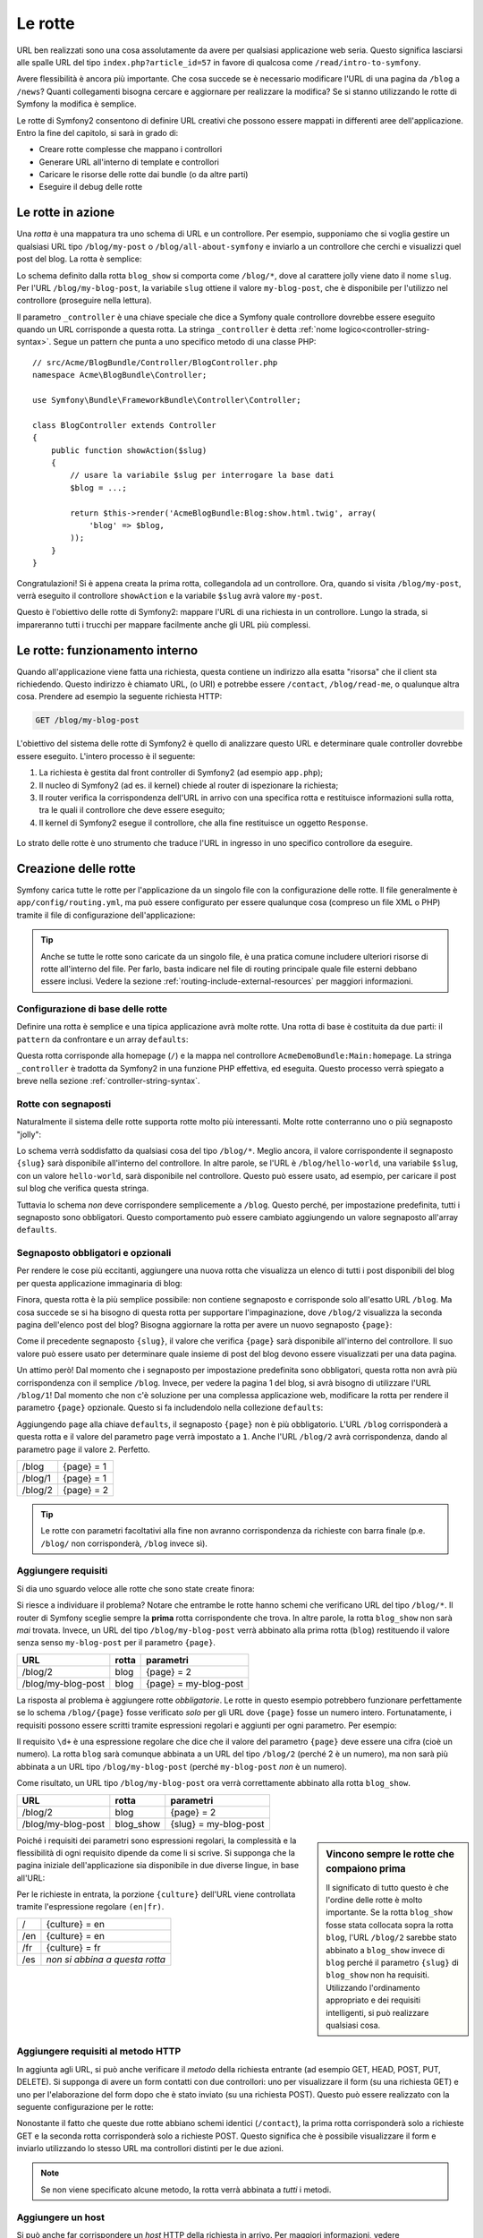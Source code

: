 .. index::
   single: Rotte

Le rotte
========

URL ben realizzati sono una cosa assolutamente da avere per qualsiasi applicazione web seria. Questo
significa lasciarsi alle spalle  URL del tipo ``index.php?article_id=57`` in favore
di qualcosa come ``/read/intro-to-symfony``.

Avere flessibilità è ancora più importante. Che cosa succede se è necessario modificare
l'URL di una pagina da ``/blog`` a ``/news``? Quanti collegamenti bisogna cercare
e aggiornare per realizzare la modifica? Se si stanno utilizzando le rotte di Symfony
la modifica è semplice.

Le rotte di Symfony2 consentono di definire URL creativi che possono essere mappati
in differenti aree dell'applicazione. Entro la fine del capitolo, si sarà in grado di:

* Creare rotte complesse che mappano i controllori
* Generare URL all'interno di template e controllori
* Caricare le risorse delle rotte dai bundle (o da altre parti) 
* Eseguire il debug delle rotte

.. index::
   single: Rotte; Basi

Le rotte in azione
------------------

Una *rotta* è una mappatura tra uno schema di URL e un controllore. Per esempio, supponiamo
che si voglia gestire un qualsiasi URL tipo ``/blog/my-post`` o ``/blog/all-about-symfony``
e inviarlo a un controllore che cerchi e visualizzi quel post del blog.
La rotta è semplice:

.. configuration-block::

    .. code-block:: yaml

        # app/config/routing.yml
        blog_show:
            path:      /blog/{slug}
            defaults:  { _controller: AcmeBlogBundle:Blog:show }

    .. code-block:: xml

        <!-- app/config/routing.xml -->
        <?xml version="1.0" encoding="UTF-8" ?>
        <routes xmlns="http://symfony.com/schema/routing"
            xmlns:xsi="http://www.w3.org/2001/XMLSchema-instance"
            xsi:schemaLocation="http://symfony.com/schema/routing
                http://symfony.com/schema/routing/routing-1.0.xsd">

            <route id="blog_show" path="/blog/{slug}">
                <default key="_controller">AcmeBlogBundle:Blog:show</default>
            </route>
        </routes>

    .. code-block:: php

        // app/config/routing.php
        use Symfony\Component\Routing\RouteCollection;
        use Symfony\Component\Routing\Route;

        $collection = new RouteCollection();
        $collection->add('blog_show', new Route('/blog/{slug}', array(
            '_controller' => 'AcmeBlogBundle:Blog:show',
        )));

        return $collection;

.. versionadded:: 2.2
    L'opzione ``path`` è nuova in Symfony2.2,  nelle precedenti versioni veniva
    usata l'opzione ``pattern``.

Lo schema definito dalla rotta ``blog_show`` si comporta come ``/blog/*``, dove
al carattere jolly viene dato il nome ``slug``. Per l'URL ``/blog/my-blog-post``,
la variabile ``slug`` ottiene il valore ``my-blog-post``, che è disponibile
per l'utilizzo nel controllore (proseguire nella lettura).

Il parametro ``_controller`` è una chiave speciale che dice a Symfony quale controllore
dovrebbe essere eseguito quando un URL corrisponde a questa rotta. La stringa ``_controller``
è detta :ref:`nome logico<controller-string-syntax>`. Segue un
pattern che punta a uno specifico metodo di una classe PHP::

    // src/Acme/BlogBundle/Controller/BlogController.php
    namespace Acme\BlogBundle\Controller;

    use Symfony\Bundle\FrameworkBundle\Controller\Controller;

    class BlogController extends Controller
    {
        public function showAction($slug)
        {
            // usare la variabile $slug per interrogare la base dati
            $blog = ...;

            return $this->render('AcmeBlogBundle:Blog:show.html.twig', array(
                'blog' => $blog,
            ));
        }
    }

Congratulazioni! Si è appena creata la prima rotta, collegandola ad
un controllore. Ora, quando si visita ``/blog/my-post``, verrà eseguito il
controllore ``showAction`` e la variabile ``$slug`` avrà valore ``my-post``.

Questo è l'obiettivo delle rotte di Symfony2: mappare l'URL di una richiesta in un
controllore. Lungo la strada, si impareranno tutti i trucchi per mappare facilmente
anche gli URL più complessi. 

.. index::
   single: Rotte; Sotto il cofano

Le rotte: funzionamento interno
-------------------------------

Quando all'applicazione viene fatta una richiesta, questa contiene un indirizzo alla
esatta "risorsa" che il client sta richiedendo. Questo indirizzo è chiamato
URL, (o URI) e potrebbe essere ``/contact``, ``/blog/read-me``, o qualunque
altra cosa. Prendere ad esempio la seguente richiesta HTTP:

.. code-block:: text

    GET /blog/my-blog-post

L'obiettivo del sistema delle rotte di Symfony2 è quello di analizzare questo URL e determinare
quale controller dovrebbe essere eseguito. L'intero processo è il seguente:

#. La richiesta è gestita dal front controller di Symfony2 (ad esempio ``app.php``);

#. Il nucleo di Symfony2 (ad es. il kernel) chiede al router di ispezionare la richiesta;

#. Il router verifica la corrispondenza dell'URL in arrivo con una specifica rotta e restituisce informazioni
   sulla rotta, tra le quali il controllore che deve essere eseguito;

#. Il kernel di Symfony2 esegue il controllore, che alla fine restituisce
   un oggetto ``Response``.

.. figure:: /images/request-flow.png
   :align: center
   :alt: flusso della richiesta di Symfony2

   Lo strato delle rotte è uno strumento che traduce l'URL in ingresso in uno specifico
   controllore da eseguire.

.. index::
   single: Rotte; Creazione di rotte

Creazione delle rotte
---------------------

Symfony carica tutte le rotte per l'applicazione da un singolo file con la configurazione
delle rotte. Il file generalmente è ``app/config/routing.yml``, ma può essere configurato
per essere qualunque cosa (compreso un file XML o PHP) tramite il file di configurazione
dell'applicazione:

.. configuration-block::

    .. code-block:: yaml

        # app/config/config.yml
        framework:
            # ...
            router:        { resource: "%kernel.root_dir%/config/routing.yml" }

    .. code-block:: xml

        <!-- app/config/config.xml -->
        <framework:config ...>
            <!-- ... -->
            <framework:router resource="%kernel.root_dir%/config/routing.xml" />
        </framework:config>

    .. code-block:: php

        // app/config/config.php
        $container->loadFromExtension('framework', array(
            // ...
            'router' => array(
                'resource' => '%kernel.root_dir%/config/routing.php',
            ),
        ));

.. tip::

    Anche se tutte le rotte sono caricate da un singolo file, è una pratica comune
    includere ulteriori risorse di rotte all'interno del file. Per farlo, basta indicare nel
    file di routing principale quale file esterni debbano essere inclusi.
    Vedere la sezione :ref:`routing-include-external-resources` per maggiori
    informazioni.

Configurazione di base delle rotte
~~~~~~~~~~~~~~~~~~~~~~~~~~~~~~~~~~

Definire una rotta è semplice e una tipica applicazione avrà molte rotte.
Una rotta di base è costituita da due parti: il ``pattern`` da confrontare e un
array ``defaults``:

.. configuration-block::

    .. code-block:: yaml

        _welcome:
            path:      /
            defaults:  { _controller: AcmeDemoBundle:Main:homepage }

    .. code-block:: xml

        <?xml version="1.0" encoding="UTF-8" ?>

        <routes xmlns="http://symfony.com/schema/routing"
            xmlns:xsi="http://www.w3.org/2001/XMLSchema-instance"
            xsi:schemaLocation="http://symfony.com/schema/routing
                http://symfony.com/schema/routing/routing-1.0.xsd">

            <route id="_welcome" path="/">
                <default key="_controller">AcmeDemoBundle:Main:homepage</default>
            </route>

        </routes>

    ..  code-block:: php

        use Symfony\Component\Routing\RouteCollection;
        use Symfony\Component\Routing\Route;

        $collection = new RouteCollection();
        $collection->add('_welcome', new Route('/', array(
            '_controller' => 'AcmeDemoBundle:Main:homepage',
        )));

        return $collection;

Questa rotta corrisponde alla homepage (``/``) e la mappa nel controllore ``AcmeDemoBundle:Main:homepage``.
La stringa ``_controller`` è tradotta da Symfony2 in una
funzione PHP effettiva, ed eseguita. Questo processo verrà spiegato a breve
nella sezione :ref:`controller-string-syntax`.

.. index::
   single: Rotte; Segnaposti

Rotte con segnaposti
~~~~~~~~~~~~~~~~~~~~

Naturalmente il sistema delle rotte supporta rotte molto più interessanti. Molte
rotte conterranno uno o più segnaposto "jolly":

.. configuration-block::

    .. code-block:: yaml

        blog_show:
            path:      /blog/{slug}
            defaults:  { _controller: AcmeBlogBundle:Blog:show }

    .. code-block:: xml

        <?xml version="1.0" encoding="UTF-8" ?>

        <routes xmlns="http://symfony.com/schema/routing"
            xmlns:xsi="http://www.w3.org/2001/XMLSchema-instance"
            xsi:schemaLocation="http://symfony.com/schema/routing
                http://symfony.com/schema/routing/routing-1.0.xsd">

            <route id="blog_show" path="/blog/{slug}">
                <default key="_controller">AcmeBlogBundle:Blog:show</default>
            </route>
        </routes>

    .. code-block:: php

        use Symfony\Component\Routing\RouteCollection;
        use Symfony\Component\Routing\Route;

        $collection = new RouteCollection();
        $collection->add('blog_show', new Route('/blog/{slug}', array(
            '_controller' => 'AcmeBlogBundle:Blog:show',
        )));

        return $collection;

Lo schema verrà soddisfatto da qualsiasi cosa del tipo ``/blog/*``. Meglio ancora,
il valore corrispondente il segnaposto ``{slug}`` sarà disponibile all'interno del
controllore. In altre parole, se l'URL è ``/blog/hello-world``, una variabile ``$slug``,
con un valore ``hello-world``, sarà disponibile nel controllore.
Questo può essere usato, ad esempio, per caricare il post sul blog che verifica questa stringa.

Tuttavia lo schema *non* deve corrispondere semplicemente a ``/blog``. Questo perché,
per impostazione predefinita, tutti i segnaposto sono obbligatori. Questo comportamento può essere cambiato aggiungendo
un valore segnaposto all'array ``defaults``.

Segnaposto obbligatori e opzionali
~~~~~~~~~~~~~~~~~~~~~~~~~~~~~~~~~~

Per rendere le cose più eccitanti, aggiungere una nuova rotta che visualizza un elenco di tutti
i post disponibili del blog per questa applicazione immaginaria di blog:

.. configuration-block::

    .. code-block:: yaml

        blog:
            path:      /blog
            defaults:  { _controller: AcmeBlogBundle:Blog:index }

    .. code-block:: xml

        <?xml version="1.0" encoding="UTF-8" ?>

        <routes xmlns="http://symfony.com/schema/routing"
            xmlns:xsi="http://www.w3.org/2001/XMLSchema-instance"
            xsi:schemaLocation="http://symfony.com/schema/routing
                http://symfony.com/schema/routing/routing-1.0.xsd">

            <route id="blog" path="/blog">
                <default key="_controller">AcmeBlogBundle:Blog:index</default>
            </route>
        </routes>

    .. code-block:: php

        use Symfony\Component\Routing\RouteCollection;
        use Symfony\Component\Routing\Route;

        $collection = new RouteCollection();
        $collection->add('blog', new Route('/blog', array(
            '_controller' => 'AcmeBlogBundle:Blog:index',
        )));

        return $collection;

Finora, questa rotta è la più semplice possibile: non contiene segnaposto
e corrisponde solo all'esatto URL ``/blog``. Ma cosa succede se si ha bisogno di questa rotta
per supportare l'impaginazione, dove ``/blog/2`` visualizza la seconda pagina dell'elenco post
del blog? Bisogna aggiornare la rotta per avere un nuovo segnaposto ``{page}``:

.. configuration-block::

    .. code-block:: yaml

        blog:
            path:      /blog/{page}
            defaults:  { _controller: AcmeBlogBundle:Blog:index }

    .. code-block:: xml

        <?xml version="1.0" encoding="UTF-8" ?>

        <routes xmlns="http://symfony.com/schema/routing"
            xmlns:xsi="http://www.w3.org/2001/XMLSchema-instance"
            xsi:schemaLocation="http://symfony.com/schema/routing
                http://symfony.com/schema/routing/routing-1.0.xsd">

            <route id="blog" path="/blog/{page}">
                <default key="_controller">AcmeBlogBundle:Blog:index</default>
            </route>
        </routes>

    .. code-block:: php

        use Symfony\Component\Routing\RouteCollection;
        use Symfony\Component\Routing\Route;

        $collection = new RouteCollection();
        $collection->add('blog', new Route('/blog/{page}', array(
            '_controller' => 'AcmeBlogBundle:Blog:index',
        )));

        return $collection;

Come il precedente segnaposto ``{slug}``, il valore che verifica ``{page}``
sarà disponibile all'interno del controllore. Il suo valore può essere usato per determinare quale
insieme di post del blog devono essere visualizzati per una data pagina.

Un attimo però! Dal momento che i segnaposto per impostazione predefinita sono obbligatori, questa rotta non
avrà più corrispondenza con il semplice ``/blog``. Invece, per vedere la pagina 1 del blog,
si avrà bisogno di utilizzare l'URL ``/blog/1``! Dal momento che non c'è soluzione per una complessa applicazione
web, modificare la rotta per rendere il parametro ``{page}`` opzionale.
Questo si fa includendolo nella collezione ``defaults``:

.. configuration-block::

    .. code-block:: yaml

        blog:
            path:      /blog/{page}
            defaults:  { _controller: AcmeBlogBundle:Blog:index, page: 1 }

    .. code-block:: xml

        <?xml version="1.0" encoding="UTF-8" ?>

        <routes xmlns="http://symfony.com/schema/routing"
            xmlns:xsi="http://www.w3.org/2001/XMLSchema-instance"
            xsi:schemaLocation="http://symfony.com/schema/routing
                http://symfony.com/schema/routing/routing-1.0.xsd">

            <route id="blog" path="/blog/{page}">
                <default key="_controller">AcmeBlogBundle:Blog:index</default>
                <default key="page">1</default>
            </route>
        </routes>

    .. code-block:: php

        use Symfony\Component\Routing\RouteCollection;
        use Symfony\Component\Routing\Route;

        $collection = new RouteCollection();
        $collection->add('blog', new Route('/blog/{page}', array(
            '_controller' => 'AcmeBlogBundle:Blog:index',
            'page' => 1,
        )));

        return $collection;

Aggiungendo ``page`` alla chiave ``defaults``, il segnaposto ``{page}`` non è
più obbligatorio. L'URL ``/blog`` corrisponderà a questa rotta e il valore del
parametro ``page`` verrà impostato a ``1``. Anche l'URL ``/blog/2`` avrà
corrispondenza, dando al parametro ``page`` il valore ``2``. Perfetto.

+---------+------------+
| /blog   | {page} = 1 |
+---------+------------+
| /blog/1 | {page} = 1 |
+---------+------------+
| /blog/2 | {page} = 2 |
+---------+------------+

.. tip::

    Le rotte con parametri facoltativi alla fine non avranno corrispondenza da richieste
    con barra finale (p.e. ``/blog/`` non corrisponderà, ``/blog`` invece sì).

.. index::
   single: Rotte; Requisiti

Aggiungere requisiti
~~~~~~~~~~~~~~~~~~~~

Si dia uno sguardo veloce alle rotte che sono state create finora:

.. configuration-block::

    .. code-block:: yaml

        blog:
            path:      /blog/{page}
            defaults:  { _controller: AcmeBlogBundle:Blog:index, page: 1 }

        blog_show:
            path:      /blog/{slug}
            defaults:  { _controller: AcmeBlogBundle:Blog:show }

    .. code-block:: xml

        <?xml version="1.0" encoding="UTF-8" ?>

        <routes xmlns="http://symfony.com/schema/routing"
            xmlns:xsi="http://www.w3.org/2001/XMLSchema-instance"
            xsi:schemaLocation="http://symfony.com/schema/routing
                http://symfony.com/schema/routing/routing-1.0.xsd">

            <route id="blog" path="/blog/{page}">
                <default key="_controller">AcmeBlogBundle:Blog:index</default>
                <default key="page">1</default>
            </route>

            <route id="blog_show" path="/blog/{slug}">
                <default key="_controller">AcmeBlogBundle:Blog:show</default>
            </route>
        </routes>

    .. code-block:: php

        use Symfony\Component\Routing\RouteCollection;
        use Symfony\Component\Routing\Route;

        $collection = new RouteCollection();
        $collection->add('blog', new Route('/blog/{page}', array(
            '_controller' => 'AcmeBlogBundle:Blog:index',
            'page' => 1,
        )));

        $collection->add('blog_show', new Route('/blog/{show}', array(
            '_controller' => 'AcmeBlogBundle:Blog:show',
        )));

        return $collection;

Si riesce a individuare il problema? Notare che entrambe le rotte hanno schemi che verificano
URL del tipo ``/blog/*``. Il router di Symfony sceglie sempre la
**prima** rotta corrispondente che trova. In altre parole, la rotta ``blog_show``
non sarà *mai* trovata. Invece, un URL del tipo ``/blog/my-blog-post`` verrà abbinato
alla prima rotta (``blog``) restituendo il valore senza senso ``my-blog-post``
per il parametro ``{page}``.

+--------------------+-------+-----------------------+
| URL                | rotta | parametri             |
+====================+=======+=======================+
| /blog/2            | blog  | {page} = 2            |
+--------------------+-------+-----------------------+
| /blog/my-blog-post | blog  | {page} = my-blog-post |
+--------------------+-------+-----------------------+

La risposta al problema è aggiungere rotte *obbligatorie*. Le rotte in questo
esempio potrebbero funzionare perfettamente se lo schema ``/blog/{page}`` fosse verificato *solo*
per gli URL dove ``{page}`` fosse un numero intero. Fortunatamente, i requisiti possono essere scritti tramite
espressioni regolari e aggiunti per ogni parametro. Per esempio:

.. configuration-block::

    .. code-block:: yaml

        blog:
            path:      /blog/{page}
            defaults:  { _controller: AcmeBlogBundle:Blog:index, page: 1 }
            requirements:
                page:  \d+

    .. code-block:: xml

        <?xml version="1.0" encoding="UTF-8" ?>

        <routes xmlns="http://symfony.com/schema/routing"
            xmlns:xsi="http://www.w3.org/2001/XMLSchema-instance"
            xsi:schemaLocation="http://symfony.com/schema/routing
                http://symfony.com/schema/routing/routing-1.0.xsd">

            <route id="blog" path="/blog/{page}">
                <default key="_controller">AcmeBlogBundle:Blog:index</default>
                <default key="page">1</default>
                <requirement key="page">\d+</requirement>
            </route>
        </routes>

    .. code-block:: php

        use Symfony\Component\Routing\RouteCollection;
        use Symfony\Component\Routing\Route;

        $collection = new RouteCollection();
        $collection->add('blog', new Route('/blog/{page}', array(
            '_controller' => 'AcmeBlogBundle:Blog:index',
            'page' => 1,
        ), array(
            'page' => '\d+',
        )));

        return $collection;

Il requisito ``\d+`` è una espressione regolare che dice che il valore del
parametro ``{page}`` deve essere una cifra (cioè un numero). La rotta ``blog``
sarà comunque abbinata a un URL del tipo ``/blog/2`` (perché 2 è un numero), ma
non sarà più abbinata a un URL tipo ``/blog/my-blog-post`` (perché ``my-blog-post``
*non* è un numero).

Come risultato, un URL tipo ``/blog/my-blog-post`` ora verrà correttamente abbinato alla
rotta ``blog_show``.

+--------------------+-----------+-----------------------+
| URL                | rotta     | parametri             |
+====================+===========+=======================+
| /blog/2            | blog      | {page} = 2            |
+--------------------+-----------+-----------------------+
| /blog/my-blog-post | blog_show | {slug} = my-blog-post |
+--------------------+-----------+-----------------------+

.. sidebar:: Vincono sempre le rotte che compaiono prima

    Il significato di tutto questo è che l'ordine delle rotte è molto importante.
    Se la rotta ``blog_show`` fosse stata collocata sopra la rotta ``blog``,
    l'URL ``/blog/2`` sarebbe stato abbinato a ``blog_show`` invece di ``blog`` perché
    il parametro ``{slug}`` di ``blog_show`` non ha requisiti. Utilizzando l'ordinamento
    appropriato e dei requisiti intelligenti, si può realizzare qualsiasi cosa.

Poiché i requisiti dei parametri sono espressioni regolari, la complessità
e la flessibilità di ogni requisito dipende da come li si scrive. Si supponga che la pagina
iniziale dell'applicazione sia disponibile in due diverse lingue, in base
all'URL:

.. configuration-block::

    .. code-block:: yaml

        homepage:
            path:      /{culture}
            defaults:  { _controller: AcmeDemoBundle:Main:homepage, culture: en }
            requirements:
                culture:  en|fr

    .. code-block:: xml

        <?xml version="1.0" encoding="UTF-8" ?>

        <routes xmlns="http://symfony.com/schema/routing"
            xmlns:xsi="http://www.w3.org/2001/XMLSchema-instance"
            xsi:schemaLocation="http://symfony.com/schema/routing
                http://symfony.com/schema/routing/routing-1.0.xsd">

            <route id="homepage" path="/{culture}">
                <default key="_controller">AcmeDemoBundle:Main:homepage</default>
                <default key="culture">en</default>
                <requirement key="culture">en|fr</requirement>
            </route>
        </routes>

    .. code-block:: php

        use Symfony\Component\Routing\RouteCollection;
        use Symfony\Component\Routing\Route;

        $collection = new RouteCollection();
        $collection->add('homepage', new Route('/{culture}', array(
            '_controller' => 'AcmeDemoBundle:Main:homepage',
            'culture' => 'en',
        ), array(
            'culture' => 'en|fr',
        )));

        return $collection;

Per le richieste in entrata, la porzione ``{culture}`` dell'URL viene controllata tramite
l'espressione regolare ``(en|fr)``.

+-----+--------------------------------+
| /   | {culture} = en                 |
+-----+--------------------------------+
| /en | {culture} = en                 |
+-----+--------------------------------+
| /fr | {culture} = fr                 |
+-----+--------------------------------+
| /es | *non si abbina a questa rotta* |
+-----+--------------------------------+

.. index::
   single: Rotte; Requisiti di metodi

Aggiungere requisiti al metodo HTTP
~~~~~~~~~~~~~~~~~~~~~~~~~~~~~~~~~~~

In aggiunta agli URL, si può anche verificare il *metodo* della richiesta
entrante (ad esempio GET, HEAD, POST, PUT, DELETE). Si supponga di avere un form contatti
con due controllori: uno per visualizzare il form (su una richiesta GET) e uno
per l'elaborazione del form dopo che è stato inviato (su una richiesta POST). Questo può
essere realizzato con la seguente configurazione per le rotte:

.. configuration-block::

    .. code-block:: yaml

        contact:
            path:     /contact
            defaults: { _controller: AcmeDemoBundle:Main:contact }
            methods:  [GET]

        contact_process:
            path:     /contact
            defaults: { _controller: AcmeDemoBundle:Main:contactProcess }
            methods:  [POST]

    .. code-block:: xml

        <?xml version="1.0" encoding="UTF-8" ?>

        <routes xmlns="http://symfony.com/schema/routing"
            xmlns:xsi="http://www.w3.org/2001/XMLSchema-instance"
            xsi:schemaLocation="http://symfony.com/schema/routing
                http://symfony.com/schema/routing/routing-1.0.xsd">

            <route id="contact" path="/contact" methods="GET">
                <default key="_controller">AcmeDemoBundle:Main:contact</default>
            </route>

            <route id="contact_process" path="/contact" methods="POST">
                <default key="_controller">AcmeDemoBundle:Main:contactProcess</default>
            </route>
        </routes>

    .. code-block:: php

        use Symfony\Component\Routing\RouteCollection;
        use Symfony\Component\Routing\Route;

        $collection = new RouteCollection();
        $collection->add('contact', new Route('/contact', array(
            '_controller' => 'AcmeDemoBundle:Main:contact',
        ), array(), array(), '', array(), array('GET')));

        $collection->add('contact_process', new Route('/contact', array(
            '_controller' => 'AcmeDemoBundle:Main:contactProcess',
        ), array(), array(), '', array(), array('POST')));

        return $collection;

.. versionadded::
    L'opzione ``methods`` è stata aggiunta in Symfony2.2. Usare il requisito ``_method``
    in versioni precedenti.

Nonostante il fatto che queste due rotte abbiano schemi identici (``/contact``),
la prima rotta corrisponderà solo a richieste GET e la seconda rotta corrisponderà
solo a richieste POST. Questo significa che è possibile visualizzare il form e inviarlo
utilizzando lo stesso URL ma controllori distinti per le due azioni.

.. note::

    Se non viene specificato alcune metodo, la rotta verrà abbinata a *tutti* i metodi.

Aggiungere un host
~~~~~~~~~~~~~~~~~~

.. versionadded:: 2.2
    Il supporto per gli host è stato aggiunto in Symfony 2.2

Si può anche far corrispondere un *host* HTTP della richiesta in arrivo. Per maggiori
informazioni, vedere :doc:`/components/routing/hostname_pattern` nella documentazione
del componente Routing.

.. index::
   single: Rotte; Esempio avanzato
   single: Rotte; Parametro _format

.. _advanced-routing-example:

Esempio di rotte avanzate
~~~~~~~~~~~~~~~~~~~~~~~~~

A questo punto, si ha tutto il necessario per creare una complessa struttura
di rotte in Symfony. Quello che segue è un esempio di quanto flessibile
può essere il sistema delle rotte:

.. configuration-block::

    .. code-block:: yaml

        article_show:
          path:     /articles/{culture}/{year}/{title}.{_format}
          defaults: { _controller: AcmeDemoBundle:Article:show, _format: html }
          requirements:
              culture:  en|fr
              _format:  html|rss
              year:     \d+

    .. code-block:: xml

        <?xml version="1.0" encoding="UTF-8" ?>

        <routes xmlns="http://symfony.com/schema/routing"
            xmlns:xsi="http://www.w3.org/2001/XMLSchema-instance"
            xsi:schemaLocation="http://symfony.com/schema/routing
                http://symfony.com/schema/routing/routing-1.0.xsd">

            <route id="article_show"
                path="/articles/{culture}/{year}/{title}.{_format}">

                <default key="_controller">AcmeDemoBundle:Article:show</default>
                <default key="_format">html</default>
                <requirement key="culture">en|fr</requirement>
                <requirement key="_format">html|rss</requirement>
                <requirement key="year">\d+</requirement>

            </route>
        </routes>

    .. code-block:: php

        use Symfony\Component\Routing\RouteCollection;
        use Symfony\Component\Routing\Route;

        $collection = new RouteCollection();
        $collection->add(
            'homepage',
            new Route('/articles/{culture}/{year}/{title}.{_format}', array(
            '_controller' => 'AcmeDemoBundle:Article:show',
            '_format' => 'html',
        ), array(
            'culture' => 'en|fr',
            '_format' => 'html|rss',
            'year' => '\d+',
            ))
        );

        return $collection;

Come si sarà visto, questa rotta verrà soddisfatta solo quando la porzione ``{culture}``
dell'URL è ``en`` o ``fr`` e se ``{year}`` è un numero. Questa
rotta mostra anche come sia possibile utilizzare un punto tra i segnaposto al posto di
una barra. Gli URL corrispondenti a questa rotta potrebbero essere del tipo:

* ``/articles/en/2010/my-post``
* ``/articles/fr/2010/my-post.rss``
* ``/articles/en/2013/my-latest-post.html``

.. _book-routing-format-param:

.. sidebar:: Il parametro speciale ``_format`` per le rotte

    Questo esempio mette in evidenza lo speciale parametro per le rotte ``_format``.
    Quando si utilizza questo parametro, il valore cercato diventa il "formato della richiesta"
    dell'oggetto ``Request``. In definitiva, il formato della richiesta è usato per
    cose tipo impostare il ``Content-Type`` della risposta (per esempio una richiesta
    di formato ``json`` si traduce in un ``Content-Type`` con valore ``application/json``).
    Può essere utilizzato anche nel controllore per rendere un template diverso
    per ciascun valore di ``_format``. Il parametro ``_format`` è un modo molto potente
    per rendere lo stesso contenuto in formati diversi.

.. note::

    A volte si desidera che alcune parti delle rotte siano configurabili in modo globale.
    Symfony2.1 fornisce un modo per poterlo fare, sfruttando i parametri del contenitore di
    servizi. Si può approfondire in ":doc:`/cookbook/routing/service_container_parameters`.

Parametri speciali per le rotte
~~~~~~~~~~~~~~~~~~~~~~~~~~~~~~~

Come si è visto, ogni parametro della rotta o valore predefinito è disponibile
come parametro nel metodo del controllore. Inoltre, ci sono tre parametri
speciali: ciascuno aggiunge una funzionalità all'interno dell'applicazione:

* ``_controller``: Come si è visto, questo parametro viene utilizzato per determinare quale
  controllore viene eseguito quando viene trovata la rotta;

* ``_format``: Utilizzato per impostare il formato della richiesta (:ref:`per saperne di più<book-routing-format-param>`);

* ``_locale``: Utilizzato per impostare il locale sulla richiesta (:ref:`per saperne di più<book-translation-locale-url>`);

.. tip::

    Se si usa il parametro ``_locale`` in una rotta, il valore sarà memorizzato
    nella sessione, in modo che le richieste successive lo mantengano.

.. index::
   single: Rotte; Controllori
   single: Controllore; Formato dei nomi delle stringhe

.. _controller-string-syntax:

Schema per il nome dei controllori
----------------------------------

Ogni rotta deve avere un parametro ``_controller``, che determina quale
controllore dovrebbe essere eseguito quando si accoppia la rotta. Questo parametro
utilizza un semplice schema stringa, chiamato *nome logico del controllore*, che
Symfony mappa in uno specifico metodo PHP di una certa classe. Lo schema ha tre parti,
ciascuna separata da due punti:

    **bundle**:**controllore**:**azione**

Per esempio, se ``_controller`` ha valore ``AcmeBlogBundle:Blog:show`` significa:

+----------------+------------------------+-----------------+
| Bundle         | Classe del controllore | Nome del metodo |
+================+========================+=================+
| AcmeBlogBundle | BlogController         | showAction      |
+----------------+------------------------+-----------------+

Il controllore potrebbe essere simile a questo::

    // src/Acme/BlogBundle/Controller/BlogController.php
    namespace Acme\BlogBundle\Controller;

    use Symfony\Bundle\FrameworkBundle\Controller\Controller;

    class BlogController extends Controller
    {
        public function showAction($slug)
        {
            // ...
        }
    }

Si noti che Symfony aggiunge la stringa ``Controller`` al nome della classe (``Blog``
=> ``BlogController``) e ``Action`` al nome del metodo (``show`` => ``showAction``).

Si potrebbe anche fare riferimento a questo controllore con il nome completo di classe
e metodo: ``Acme\BlogBundle\Controller\BlogController::showAction``.
Ma seguendo alcune semplici convenzioni, il nome logico è più conciso
e permette una maggiore flessibilità.

.. note::

   Oltre all'utilizzo del nome logico o il nome completo della classe,
   Symfony supporta un terzo modo per fare riferimento a un controllore. Questo metodo
   utilizza solo un separatore due punti (ad esempio ``nome_servizio:indexAction``) e
   fa riferimento al controllore come un servizio (vedere :doc:`/cookbook/controller/service`).

Parametri delle rotte e parametri del controllore
-------------------------------------------------

I parametri delle rotte (ad esempio ``{slug}``) sono particolarmente importanti perché
ciascuno è reso disponibile come parametro al metodo del controllore::

    public function showAction($slug)
    {
      // ...
    }

In realtà, l'intera collezione ``defaults`` viene unita con i valori del
parametro per formare un singolo array. Ogni chiave di questo array è disponibile come
parametro sul controllore.

In altre parole, per ogni parametro del metodo del controllore, Symfony cerca
per un parametro della rotta con quel nome e assegna il suo valore a tale parametro.
Nell'esempio avanzato di cui sopra, qualsiasi combinazioni (in qualsiasi ordine) delle seguenti variabili
potrebbe essere usati come parametri per il metodo ``showAction()``:

* ``$culture``
* ``$year``
* ``$title``
* ``$_format``
* ``$_controller``

Dal momento che il segnaposto e la collezione ``defaults`` vengono uniti insieme, è disponibile
anche la variabile ``$_controller``. Per una trattazione più dettagliata,
vedere :ref:`route-parameters-controller-arguments`.

.. tip::

    È inoltre possibile utilizzare una variabile speciale ``$_route``, che è impostata sul
    nome della rotta che è stata abbinata.

.. index::
   single: Rotte; Importare risorse per le rotte

.. _routing-include-external-resources:

Includere risorse esterne per le rotte
--------------------------------------

Tutte le rotte vengono caricate attraverso un singolo file di configurazione, generalmente ``app/config/routing.yml``
(vedere `Creazione delle rotte`_ sopra). In genere, però, si desidera caricare le rotte
da altri posti, come un file di rotte presente all'interno di un bundle. Questo può
essere fatto "importando" il file:

.. configuration-block::

    .. code-block:: yaml

        # app/config/routing.yml
        acme_hello:
            resource: "@AcmeHelloBundle/Resources/config/routing.yml"

    .. code-block:: xml

        <!-- app/config/routing.xml -->
        <?xml version="1.0" encoding="UTF-8" ?>

        <routes xmlns="http://symfony.com/schema/routing"
            xmlns:xsi="http://www.w3.org/2001/XMLSchema-instance"
            xsi:schemaLocation="http://symfony.com/schema/routing
                http://symfony.com/schema/routing/routing-1.0.xsd">

            <import resource="@AcmeHelloBundle/Resources/config/routing.xml" />
        </routes>

    .. code-block:: php

        // app/config/routing.php
        use Symfony\Component\Routing\RouteCollection;

        $collection = new RouteCollection();
        $collection->addCollection(
            $loader->import("@AcmeHelloBundle/Resources/config/routing.php")
        );

        return $collection;

.. note::

   Quando si importano le risorse in formato YAML, la chiave (ad esempio ``acme_hello``) non ha senso.
   Basta essere sicuri che sia unica, in modo che nessun'altra linea la sovrascriva.

La chiave ``resource`` carica la data risorsa di rotte. In questo esempio
la risorsa è il percorso completo di un file, dove la sintassi scorciatoia
``@AcmeHelloBundle`` viene risolta con il percorso del bundle. Il file importato potrebbe essere
tipo questo:

.. configuration-block::

    .. code-block:: yaml

        # src/Acme/HelloBundle/Resources/config/routing.yml
       acme_hello:
            path:     /hello/{name}
            defaults: { _controller: AcmeHelloBundle:Hello:index }

    .. code-block:: xml

        <!-- src/Acme/HelloBundle/Resources/config/routing.xml -->
        <?xml version="1.0" encoding="UTF-8" ?>

        <routes xmlns="http://symfony.com/schema/routing"
            xmlns:xsi="http://www.w3.org/2001/XMLSchema-instance"
            xsi:schemaLocation="http://symfony.com/schema/routing
                http://symfony.com/schema/routing/routing-1.0.xsd">

            <route id="acme_hello" path="/hello/{name}">
                <default key="_controller">AcmeHelloBundle:Hello:index</default>
            </route>
        </routes>

    .. code-block:: php

        // src/Acme/HelloBundle/Resources/config/routing.php
        use Symfony\Component\Routing\RouteCollection;
        use Symfony\Component\Routing\Route;

        $collection = new RouteCollection();
        $collection->add('acme_hello', new Route('/hello/{name}', array(
            '_controller' => 'AcmeHelloBundle:Hello:index',
        )));

        return $collection;

Le rotte di questo file sono analizzate e caricate nello stesso modo del file
principale delle rotte.

Prefissare le rotte importate
~~~~~~~~~~~~~~~~~~~~~~~~~~~~~

Si può anche scegliere di fornire un "prefisso" per le rotte importate. Per esempio,
si supponga di volere che la rotta ``acme_hello`` abbia uno schema finale con ``/admin/hello/{name}``
invece di ``/hello/{name}``:

.. configuration-block::

    .. code-block:: yaml

        # app/config/routing.yml
        acme_hello:
            resource: "@AcmeHelloBundle/Resources/config/routing.yml"
            prefix:   /admin

    .. code-block:: xml

        <!-- app/config/routing.xml -->
        <?xml version="1.0" encoding="UTF-8" ?>

        <routes xmlns="http://symfony.com/schema/routing"
            xmlns:xsi="http://www.w3.org/2001/XMLSchema-instance"
            xsi:schemaLocation="http://symfony.com/schema/routing
                http://symfony.com/schema/routing/routing-1.0.xsd">

            <import resource="@AcmeHelloBundle/Resources/config/routing.xml"
                prefix="/admin" />
        </routes>

    .. code-block:: php

        // app/config/routing.php
        use Symfony\Component\Routing\RouteCollection;

        $collection = new RouteCollection();

        $acmeHello = $loader->import(
            "@AcmeHelloBundle/Resources/config/routing.php"
        );
        $acmeHello->setPrefix('/admin');

        $collection->addCollection($acmeHello);

        return $collection;

La stringa ``/admin`` ora verrà preposta allo schema di ogni rotta
caricata dalla nuova risorsa delle rotte.

.. tip::

    Si possono anche definire le rotte tramite annotazioni. Vedere la
    :doc:`documentazione di FrameworkExtraBundle</bundles/SensioFrameworkExtraBundle/annotations/routing>`
    per scoprire come.

Espressioni regolari per gli host nelle rotte importate
~~~~~~~~~~~~~~~~~~~~~~~~~~~~~~~~~~~~~~~~~~~~~~~~~~~~~~~

.. versionadded:: 2.2
    Il supporto per gli host è stato aggiunto in Symfony 2.2

Si può impostare un'espressione regolare sull'host nelle rotte importate. Per maggiori informazioni, vedere
:ref:`component-routing-host-imported`.

.. index::
   single: Rotte; Debug

Visualizzare e fare il debug delle rotte
----------------------------------------

L'aggiunta e la personalizzazione di rotte è utile, ma lo è anche essere in grado di visualizzare
e recuperare informazioni dettagliate sulle rotte. Il modo migliore per vedere tutte le rotte
dell'applicazione è tramite il comando di console ``router:debug``. Eseguire
il comando scrivendo il codice seguente dalla cartella radice del progetto

.. code-block:: bash

    php app/console router:debug

Il comando visualizzerà un utile elenco di *tutte* le rotte configurate
nell'applicazione:

.. code-block:: text

    homepage              ANY       /
    contact               GET       /contact
    contact_process       POST      /contact
    article_show          ANY       /articles/{culture}/{year}/{title}.{_format}
    blog                  ANY       /blog/{page}
    blog_show             ANY       /blog/{slug}

Inoltre è possibile ottenere informazioni molto specifiche su una singola rotta mettendo
il nome della rotta dopo il comando:

.. code-block:: bash

    $ php app/console router:debug article_show

Si può verificare quale rotta, se esiste, corrisponda a un percorso, usando il comando
``router:match``:

.. code-block:: bash

    $ php app/console router:match /blog/my-latest-post

Questo comando mostrerà quale rotta corrisponde all'URL.

.. code-block:: text

    Route "blog_show" matches

.. index::
   single: Rotte; Generazione di URL

Generazione degli URL
---------------------

Il sistema delle rotte dovrebbe anche essere usato per generare gli URL. In realtà, il routing
è un sistema bidirezionale: mappa l'URL in un controllore + parametri e
una rotta + parametri di nuovo in un URL. I metodi
:method:`Symfony\\Component\\Routing\\Router::match` e
:method:`Symfony\\Component\\Routing\\Router::generate` formano questo sistema
bidirezionale. Si prenda la rotta dell'esempio precedente ``blog_show``::

    $params = $this->get('router')->match('/blog/my-blog-post');
    // array(
    //     'slug' => 'my-blog-post',
    //     '_controller' => 'AcmeBlogBundle:Blog:show',
    // )

    $uri = $this->get('router')->generate('blog_show', array('slug' => 'my-blog-post'));
    // /blog/my-blog-post

Per generare un URL, è necessario specificare il nome della rotta (ad esempio ``blog_show``)
ed eventuali caratteri jolly (ad esempio ``slug = my-blog-post``) usati nello schema  per
questa rotta. Con queste informazioni, qualsiasi URL può essere generata facilmente::

    class MainController extends Controller
    {
        public function showAction($slug)
        {
            // ...

            $url = $this->generateUrl(
                'blog_show',
                array('slug' => 'my-blog-post')
            );
        }
    }

.. note::

    In controllori che estendono la classe base di Symfony
    :class:`Symfony\\Bundle\\FrameworkBundle\\Controller\\Controller`,
    si può usare il metodo
    :method:`Symfony\\Bundle\\FrameworkBundle\\Controller\\Controller::generateUrl`,
    che richiama il metodo
    :method:`Symfony\\Component\\Routing\\Router::generate` del servizio router.

In una delle prossime sezioni, si imparerà a generare URL dall'interno di un template.

.. tip::

    Se la propria applicazione usa richieste AJAX, si potrebbe voler
    generare URL in JavaScript, che siano basate sulla propria configurazione delle rotte.
    Usando `FOSJsRoutingBundle`_, lo si può fare:

    .. code-block:: javascript

        var url = Routing.generate(
            'blog_show',
            {"slug": 'my-blog-post'}
        );

    Per ultetiori informazioni, vedere la documentazione del bundle.

.. index::
   single: Rotte; URL assoluti

Generare URL assoluti
~~~~~~~~~~~~~~~~~~~~~

Per impostazione predefinita, il router genera URL relativi (ad esempio ``/blog``). Per generare
un URL assoluto, è sufficiente passare ``true`` come terzo parametro del metodo
``generate()``::

    $router->generate('blog_show', array('slug' => 'my-blog-post'), true);
    // http://www.example.com/blog/my-blog-post

.. note::

    L'host che viene usato quando si genera un URL assoluto è l'host
    dell'oggetto ``Request`` corrente. Questo viene rilevato automaticamente in base
    alle informazioni sul server fornite da PHP. Quando si generano URL assolute per
    script che devono essere eseguiti da riga di comando, sarà necessario impostare manualmente l'host
    desiderato sull'oggetto ``RequestContext``::

        $router->getContext()->setHost('www.example.com');

.. index::
   single: Rotte; Generare URL in un template

Generare URL con query string
~~~~~~~~~~~~~~~~~~~~~~~~~~~~~

Il metodo ``generate`` accetta un array di valori jolly per generare l'URI.
Ma se si passano quelli extra, saranno aggiunti all'URI come query string::

    $router->generate('blog', array('page' => 2, 'category' => 'Symfony'));
    // /blog/2?category=Symfony

Generare URL da un template
~~~~~~~~~~~~~~~~~~~~~~~~~~~~~~~

Il luogo più comune per generare un URL è all'interno di un template quando si creano i collegamenti
tra le varie pagine dell'applicazione. Questo viene fatto esattamente come prima, ma utilizzando
una funzione helper per i template:

.. configuration-block::

    .. code-block:: html+jinja

        <a href="{{ path('blog_show', { 'slug': 'my-blog-post' }) }}">
          Leggere questo post del blog.
        </a>

    .. code-block:: html+php

        <a href="<?php echo $view['router']->generate('blog_show', array(
            'slug' => 'my-blog-post',
        )) ?>">
            Leggere questo post del blog.
        </a>

Possono anche essere generati URL assoluti.

.. configuration-block::

    .. code-block:: html+jinja

        <a href="{{ url('blog_show', {'slug': 'my-blog-post'}) }}">
          Leggere questo post del blog.
        </a>

    .. code-block:: html+php

        <a href="<?php echo $view['router']->generate('blog_show', array(
            'slug' => 'my-blog-post',
        ), true) ?>">
            Leggere questo post del blog.
        </a>

Riassunto
---------

Il routing è un sistema per mappare l'URL delle richieste in arrivo in una funzione
controllore che dovrebbe essere chiamata a processare la richiesta. Il tutto
permette sia di creare URL "belle" che di mantenere la funzionalità dell'applicazione
disaccoppiata da questi URL. Il routing è un meccanismo bidirezionale, nel senso che
dovrebbe anche essere utilizzato per generare gli URL.

Imparare di più dal ricettario
------------------------------

* :doc:`/cookbook/routing/scheme`

.. _`FOSJsRoutingBundle`: https://github.com/FriendsOfSymfony/FOSJsRoutingBundle
